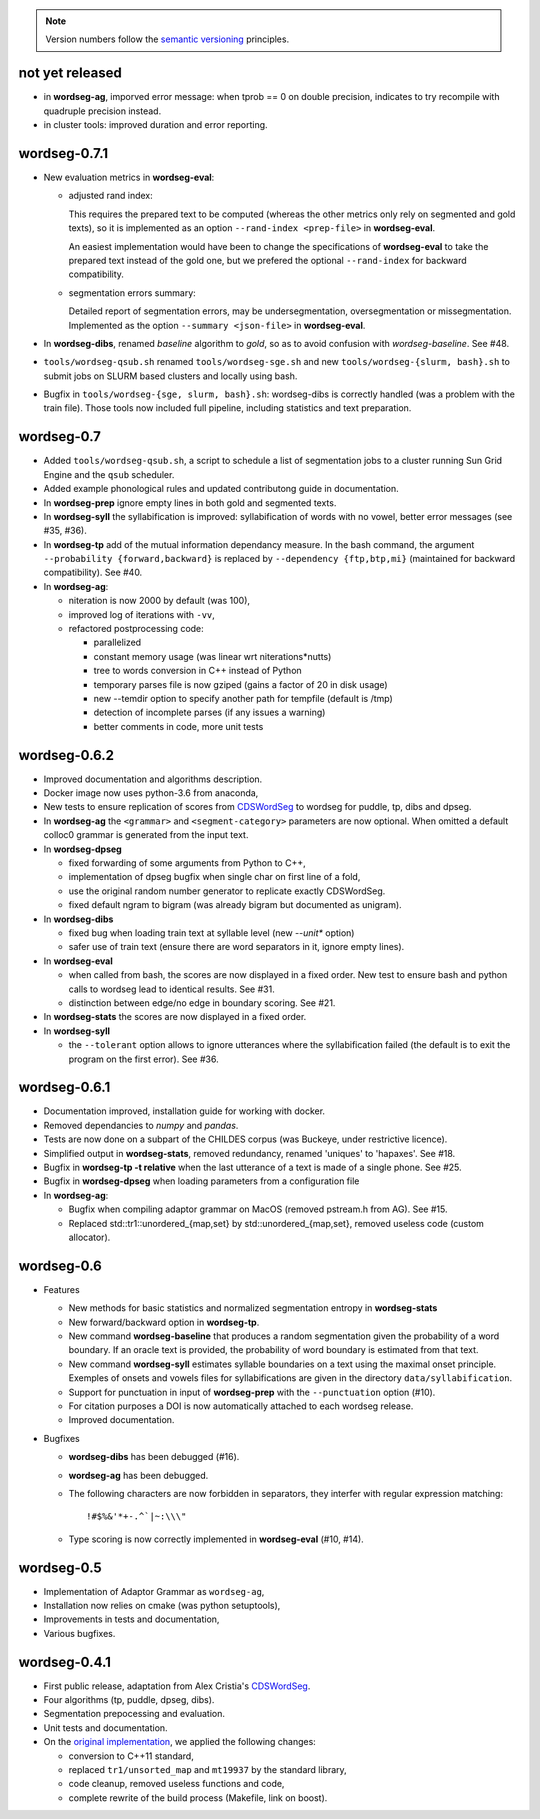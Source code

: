 .. note::
   Version numbers follow the `semantic versioning
   <https://semver.org/>`_ principles.

not yet released
----------------

* in **wordseg-ag**, imporved error message: when tprob == 0 on double
  precision, indicates to try recompile with quadruple precision
  instead.

* in cluster tools: improved duration and error reporting.


wordseg-0.7.1
-------------

* New evaluation metrics in **wordseg-eval**:

  * adjusted rand index:

    This requires the prepared text to be computed (whereas the other
    metrics only rely on segmented and gold texts), so it is
    implemented as an option ``--rand-index <prep-file>`` in
    **wordseg-eval**.

    An easiest implementation would have been to change the
    specifications of **wordseg-eval** to take the prepared text
    instead of the gold one, but we prefered the optional
    ``--rand-index`` for backward compatibility.

  * segmentation errors summary:

    Detailed report of segmentation errors, may be undersegmentation,
    oversegmentation or missegmentation. Implemented as the option
    ``--summary <json-file>`` in **wordseg-eval**.

* In **wordseg-dibs**, renamed *baseline* algorithm to *gold*, so as
  to avoid confusion with *wordseg-baseline*. See #48.

* ``tools/wordseg-qsub.sh`` renamed ``tools/wordseg-sge.sh`` and new
  ``tools/wordseg-{slurm, bash}.sh`` to submit jobs on SLURM based
  clusters and locally using bash.

* Bugfix in ``tools/wordseg-{sge, slurm, bash}.sh``: wordseg-dibs is
  correctly handled (was a problem with the train file). Those tools
  now included full pipeline, including statistics and text
  preparation.


wordseg-0.7
-----------

* Added ``tools/wordseg-qsub.sh``, a script to schedule a list of
  segmentation jobs to a cluster running Sun Grid Engine and the
  ``qsub`` scheduler.

* Added example phonological rules and updated contributong guide in
  documentation.

* In **wordseg-prep** ignore empty lines in both gold and segmented
  texts.

* In **wordseg-syll** the syllabification is improved: syllabification
  of words with no vowel, better error messages (see #35, #36).

* In **wordseg-tp** add of the mutual information dependancy
  measure. In the bash command, the argument ``--probability
  {forward,backward}`` is replaced by ``--dependency {ftp,btp,mi}``
  (maintained for backward compatibility). See #40.

* In **wordseg-ag**:

  * niteration is now 2000 by default (was 100),
  * improved log of iterations with ``-vv``,
  * refactored postprocessing code:

    * parallelized
    * constant memory usage (was linear wrt niterations*nutts)
    * tree to words conversion in C++ instead of Python
    * temporary parses file is now gziped (gains a factor of 20 in disk usage)
    * new --temdir option to specify another path for tempfile (default is /tmp)
    * detection of incomplete parses (if any issues a warning)
    * better comments in code, more unit tests


wordseg-0.6.2
-------------

* Improved documentation and algorithms description.

* Docker image now uses python-3.6 from anaconda,

* New tests to ensure replication of scores from `CDSWordSeg
  <https://github.com/alecristia/CDSwordSeg>`_ to wordseg for puddle,
  tp, dibs and dpseg.

* In **wordseg-ag** the ``<grammar>`` and ``<segment-category>``
  parameters are now optional. When omitted a default colloc0 grammar
  is generated from the input text.

* In **wordseg-dpseg**

  * fixed forwarding of some arguments from Python to C++,
  * implementation of dpseg bugfix when single char on first line of
    a fold,
  * use the original random number generator to replicate exactly
    CDSWordSeg.
  * fixed default ngram to bigram (was already bigram but documented
    as unigram).

* In **wordseg-dibs**

  * fixed bug when loading train text at syllable level (new
    *--unit** option)
  * safer use of train text (ensure there are word separators in
    it, ignore empty lines).

* In **wordseg-eval**

  * when called from bash, the scores are now displayed in a fixed
    order. New test to ensure bash and python calls to wordseg lead to
    identical results. See #31.
  * distinction between edge/no edge in boundary scoring. See #21.

* In **wordseg-stats** the scores are now displayed in a fixed order.

* In **wordseg-syll**

  * the ``--tolerant`` option allows to ignore utterances where the
    syllabification failed (the default is to exit the program on the
    first error). See #36.


wordseg-0.6.1
-------------

* Documentation improved, installation guide for working with docker.

* Removed dependancies to *numpy* and *pandas*.

* Tests are now done on a subpart of the CHILDES corpus (was Buckeye,
  under restrictive licence).

* Simplified output in **wordseg-stats**, removed redundancy, renamed
  'uniques' to 'hapaxes'. See #18.

* Bugfix in **wordseg-tp -t relative** when the last utterance of a
  text is made of a single phone. See #25.

* Bugfix in **wordseg-dpseg** when loading parameters from a configuration file

* In **wordseg-ag**:

  * Bugfix when compiling adaptor grammar on MacOS (removed pstream.h
    from AG). See #15.

  * Replaced std::tr1::unordered_{map,set} by std::unordered_{map,set},
    removed useless code (custom allocator).


wordseg-0.6
-----------

* Features

  * New methods for basic statistics and normalized segmentation
    entropy in **wordseg-stats**

  * New forward/backward option in **wordseg-tp**.

  * New command **wordseg-baseline** that produces a random
    segmentation given the probability of a word boundary. If an
    oracle text is provided, the probability of word boundary is
    estimated from that text.

  * New command **wordseg-syll** estimates syllable boundaries on a
    text using the maximal onset principle. Exemples of onsets and
    vowels files for syllabifications are given in the directory
    ``data/syllabification``.

  * Support for punctuation in input of **wordseg-prep** with the
    ``--punctuation`` option (#10).

  * For citation purposes a DOI is now automatically attached to
    each wordseg release.

  * Improved documentation.

* Bugfixes

  * **wordseg-dibs** has been debugged (#16).

  * **wordseg-ag** has been debugged.

  * The following characters are now forbidden in separators, they
    interfer with regular expression matching::

      !#$%&'*+-.^`|~:\\\"

  * Type scoring is now correctly implemented in **wordseg-eval**
    (#10, #14).


wordseg-0.5
-----------

* Implementation of Adaptor Grammar as ``wordseg-ag``,
* Installation now relies on cmake (was python setuptools),
* Improvements in tests and documentation,
* Various bugfixes.


wordseg-0.4.1
-------------

* First public release, adaptation from Alex Cristia's
  `CDSWordSeg <https://github.com/alecristia/CDSwordSeg>`_.
* Four algorithms (tp, puddle, dpseg, dibs).
* Segmentation prepocessing and evaluation.
* Unit tests and documentation.
* On the `original implementation
  <https://github.com/lawphill/phillips-pearl2014>`_, we applied the
  following changes:

  * conversion to C++11 standard,
  * replaced ``tr1/unsorted_map`` and ``mt19937`` by the standard library,
  * code cleanup, removed useless functions and code,
  * complete rewrite of the build process (Makefile, link on boost).
